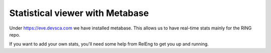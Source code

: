 Statistical viewer with Metabase
--------------------------------

Under https://eve.devsca.com we have installed metabase.
This allows us to have real-time stats mainly for the RING repo.

If you want to add your own stats, you'll need some help from RelEng to get you
up and running.

